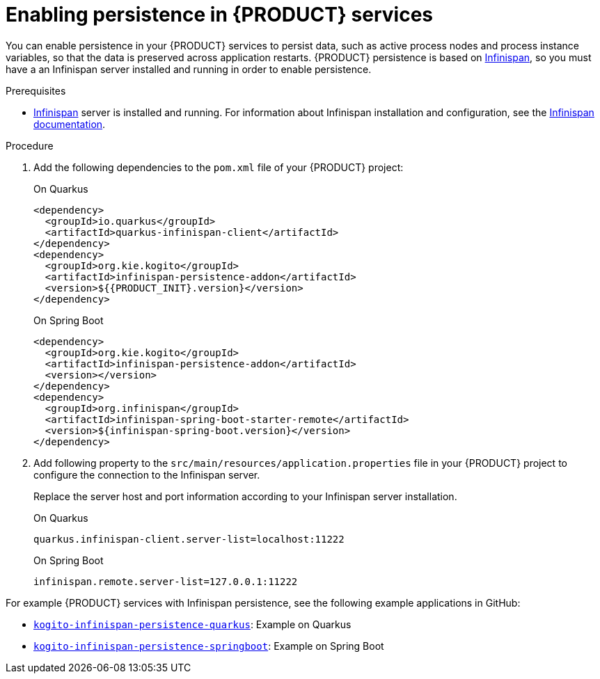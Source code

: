 [id='proc_persistence-enabling_{context}']

= Enabling persistence in {PRODUCT} services

You can enable persistence in your {PRODUCT} services to persist data, such as active process nodes and process instance variables, so that the data is preserved across application restarts. {PRODUCT} persistence is based on https://infinispan.org/[Infinispan], so you must have a an Infinispan server installed and running in order to enable persistence.

.Prerequisites
* https://infinispan.org/[Infinispan] server is installed and running. For information about Infinispan installation and configuration, see the https://infinispan.org/documentation/[Infinispan documentation].

.Procedure
. Add the following dependencies to the `pom.xml` file of your {PRODUCT} project:
+
--
.On Quarkus
[source,xml,subs="attributes+","+quotes"]
----
<dependency>
  <groupId>io.quarkus</groupId>
  <artifactId>quarkus-infinispan-client</artifactId>
</dependency>
<dependency>
  <groupId>org.kie.kogito</groupId>
  <artifactId>infinispan-persistence-addon</artifactId>
  <version>${{PRODUCT_INIT}.version}</version>
</dependency>
----

.On Spring Boot
[source,xml,subs="attributes+","+quotes"]
----
<dependency>
  <groupId>org.kie.kogito</groupId>
  <artifactId>infinispan-persistence-addon</artifactId>
  <version></version>
</dependency>
<dependency>
  <groupId>org.infinispan</groupId>
  <artifactId>infinispan-spring-boot-starter-remote</artifactId>
  <version>${infinispan-spring-boot.version}</version>
</dependency>
----
--
. Add following property to the `src/main/resources/application.properties` file in your {PRODUCT} project to configure the connection to the Infinispan server.
+
--
Replace the server host and port information according to your Infinispan server installation.

.On Quarkus
[source]
----
quarkus.infinispan-client.server-list=localhost:11222
----

.On Spring Boot
[source, plain]
----
infinispan.remote.server-list=127.0.0.1:11222
----
--

For example {PRODUCT} services with Infinispan persistence, see the following example applications in GitHub:

* https://github.com/kiegroup/kogito-examples/tree/master/kogito-infinispan-persistence-quarkus[`kogito-infinispan-persistence-quarkus`]: Example on Quarkus
* https://github.com/kiegroup/kogito-examples/tree/master/kogito-infinispan-persistence-springboot[`kogito-infinispan-persistence-springboot`]: Example on Spring Boot
